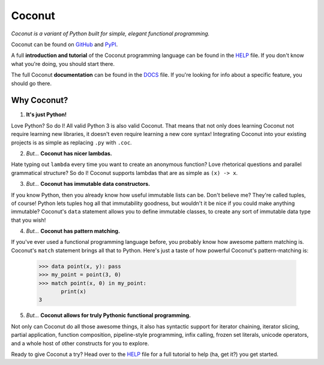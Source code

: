 Coconut
=======

*Coconut is a variant of Python built for simple, elegant functional programming.*

Coconut can be found on GitHub_ and PyPI_.

A full **introduction and tutorial** of the Coconut programming language can be found in the HELP_ file. If you don't know what you're doing, you should start there.

The full Coconut **documentation** can be found in the DOCS_ file. If you're looking for info about a specific feature, you should go there.

.. _GitHub: https://github.com/evhub/coconut
.. _PyPI: https://pypi.python.org/pypi/coconut
.. _HELP: https://github.com/evhub/coconut/blob/master/HELP.md
.. _DOCS: https://github.com/evhub/coconut/blob/master/DOCS.md

Why Coconut?
------------

1. **It's just Python!**

Love Python? So do I! All valid Python 3 is also valid Coconut. That means that not only does learning Coconut not require learning new libraries, it doesn't even require learning a new core syntax! Integrating Coconut into your existing projects is as simple as replacing ``.py`` with ``.coc``.

2. *But...* **Coconut has nicer lambdas.**

Hate typing out ``lambda`` every time you want to create an anonymous function? Love rhetorical questions and parallel grammatical structure? So do I! Coconut supports lambdas that are as simple as ``(x) -> x``.

3. *But...* **Coconut has immutable data constructors.**

If you know Python, then you already know how useful immutable lists can be. Don't believe me? They're called tuples, of course! Python lets tuples hog all that immutability goodness, but wouldn't it be nice if you could make anything immutable? Coconut's ``data`` statement allows you to define immutable classes, to create any sort of immutable data type that you wish!

4. *But...* **Coconut has pattern matching.**

If you've ever used a functional programming language before, you probably know how awesome pattern matching is. Coconut's ``match`` statement brings all that to Python. Here's just a taste of how powerful Coconut's pattern-matching is:

    >>> data point(x, y): pass
    >>> my_point = point(3, 0)
    >>> match point(x, 0) in my_point:
           print(x)
    3

5. *But...* **Coconut allows for truly Pythonic functional programming.**

Not only can Coconut do all those awesome things, it also has syntactic support for iterator chaining, iterator slicing, partial application, function composition, pipeline-style programming, infix calling, frozen set literals, unicode operators, and a whole host of other constructs for you to explore.

Ready to give Coconut a try? Head over to the HELP_ file for a full tutorial to help (ha, get it?) you get started.


